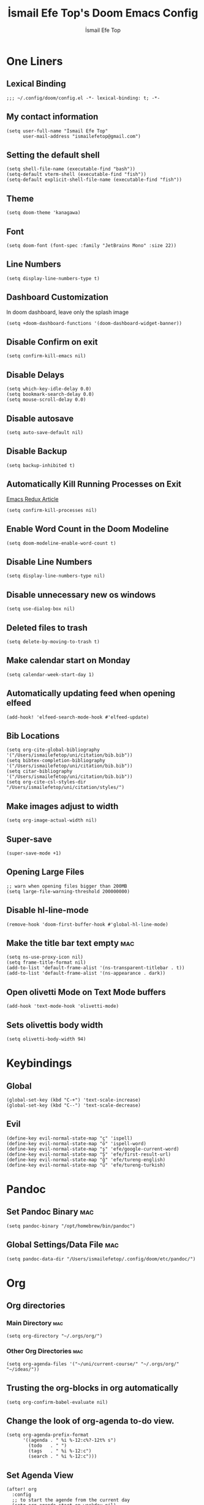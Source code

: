 #+title: İsmail Efe Top's Doom Emacs Config
#+AUTHOR: İsmail Efe Top
#+PROPERTY: header-args :tangle /Users/ismailefetop/.config/doom/config.el
#+auto_tangle: t
# first year in uni, mba2022

* One Liners
** Lexical Binding
#+begin_src elisp
;;; ~/.config/doom/config.el -*- lexical-binding: t; -*-
#+end_src

** My contact information
#+begin_src elisp
(setq user-full-name "İsmail Efe Top"
      user-mail-address "ismailefetop@gmail.com")
#+END_SRC

** Setting the default shell
#+begin_src elisp
(setq shell-file-name (executable-find "bash"))
(setq-default vterm-shell (executable-find "fish"))
(setq-default explicit-shell-file-name (executable-find "fish"))
#+END_SRC

** Theme
#+begin_src elisp
(setq doom-theme 'kanagawa)
#+END_SRC

** Font
#+begin_src elisp
(setq doom-font (font-spec :family "JetBrains Mono" :size 22))
#+END_SRC

** Line Numbers
#+begin_src elisp :tangle no
(setq display-line-numbers-type t)
#+END_SRC

** Dashboard Customization
In doom dashboard, leave only the splash image

#+begin_src elisp
(setq +doom-dashboard-functions '(doom-dashboard-widget-banner))
#+end_src

** Disable Confirm on exit
#+begin_src elisp
(setq confirm-kill-emacs nil)
#+END_SRC

** Disable Delays
#+begin_src elisp
(setq which-key-idle-delay 0.0)
(setq bookmark-search-delay 0.0)
(setq mouse-scroll-delay 0.0)
#+end_src

** Disable autosave
#+begin_src elisp
(setq auto-save-default nil)
#+END_SRC

** Disable Backup
#+begin_src elisp
(setq backup-inhibited t)
#+END_SRC

** Automatically Kill Running Processes on Exit
[[https://emacsredux.com/blog/2020/07/18/automatically-kill-running-processes-on-exit/][Emacs Redux Article]]

#+begin_src elisp
(setq confirm-kill-processes nil)
#+end_src

** Enable Word Count in the Doom Modeline
#+begin_src elisp
(setq doom-modeline-enable-word-count t)
#+end_src

** Disable Line Numbers
#+begin_src elisp
(setq display-line-numbers-type nil)
#+end_src

** Disable unnecessary new os windows
#+begin_src elisp
(setq use-dialog-box nil)
#+end_src

** Deleted files to trash
#+begin_src elisp
(setq delete-by-moving-to-trash t)
#+end_src

** Make calendar start on Monday
#+begin_src elisp
(setq calendar-week-start-day 1)
#+end_src

** Automatically updating feed when opening elfeed
#+begin_src elisp :tangle no
(add-hook! 'elfeed-search-mode-hook #'elfeed-update)
#+end_src

** Bib Locations
#+begin_src elisp
(setq org-cite-global-bibliography '("/Users/ismailefetop/uni/citation/bib.bib"))
(setq bibtex-completion-bibliography '("/Users/ismailefetop/uni/citation/bib.bib"))
(setq citar-bibliography '("/Users/ismailefetop/uni/citation/bib.bib"))
(setq org-cite-csl-styles-dir "/Users/ismailefetop/uni/citation/styles/")
#+end_src

** Make images adjust to width
#+begin_src elisp
(setq org-image-actual-width nil)
#+end_src

** Super-save
#+begin_src elisp
(super-save-mode +1)
#+end_src

** Opening Large Files
#+begin_src elisp
;; warn when opening files bigger than 200MB
(setq large-file-warning-threshold 200000000)
#+end_src

** Disable hl-line-mode
#+begin_src elisp
(remove-hook 'doom-first-buffer-hook #'global-hl-line-mode)
#+end_src

** Make the title bar text empty :mac:
#+begin_src elisp
(setq ns-use-proxy-icon nil)
(setq frame-title-format nil)
(add-to-list 'default-frame-alist '(ns-transparent-titlebar . t))
(add-to-list 'default-frame-alist '(ns-appearance . dark))
#+end_src

** Open olivetti Mode on Text Mode buffers
#+begin_src elisp
(add-hook 'text-mode-hook 'olivetti-mode)
#+end_src

** Sets olivettis body width
#+begin_src elisp
(setq olivetti-body-width 94)
#+END_SRC

* Keybindings

** Global
#+begin_src elisp
(global-set-key (kbd "C-+") 'text-scale-increase)
(global-set-key (kbd "C--") 'text-scale-decrease)
#+end_src

** Evil
#+begin_src elisp
(define-key evil-normal-state-map "ç" 'ispell)
(define-key evil-normal-state-map "ö" 'ispell-word)
(define-key evil-normal-state-map "ş" 'efe/google-current-word)
(define-key evil-normal-state-map "Ş" 'efe/first-result-url)
(define-key evil-normal-state-map "ğ" 'efe/tureng-english)
(define-key evil-normal-state-map "ü" 'efe/tureng-turkish)
#+end_src

* Pandoc
** Set Pandoc Binary :mac:
#+begin_src elisp
(setq pandoc-binary "/opt/homebrew/bin/pandoc")
#+END_SRC

** Global Settings/Data File :mac:
#+begin_src elisp
(setq pandoc-data-dir "/Users/ismailefetop/.config/doom/etc/pandoc/")
#+end_src

* Org
** Org directories
*** Main Directory :mac:
#+begin_src elisp
(setq org-directory "~/.orgs/org/")
#+END_SRC

*** Other Org Directories :mac:
#+begin_src elisp
(setq org-agenda-files '("~/uni/current-course/" "~/.orgs/org/" "~/ideas/"))
#+END_SRC

** Trusting the org-blocks in org automatically
#+begin_src elisp
(setq org-confirm-babel-evaluate nil)
#+END_SRC

** Change the look of org-agenda to-do view.
#+begin_src elisp
(setq org-agenda-prefix-format
      '((agenda . " %i %-12:c%?-12t% s")
        (todo   . " ")
        (tags   . " %i %-12:c")
        (search . " %i %-12:c")))
#+end_src

** Set Agenda View
#+begin_src elisp
(after! org
  :config
  ;; to start the agende from the current day
  (setq org-agenda-start-on-weekday nil)
  (setq org-agenda-start-day "+0d")
  ;; set span 7
  (setq org-agenda-span 7)
  ;; Add additional configuration here
  )
#+END_SRC

** Org Capture Templates :mac:
#+begin_src elisp
(after! org
  (setq org-capture-templates
        ;; Below lines are for school captures
        '(("t" "School Todo" entry (file+olp+datetree "~/uni/current-course/todo.org")
           "* TODO %?\n  %i\n  %a")
          ("j" "Journal" entry (file+olp+datetree "~/org/journal.org")
           "* %?\nEntered on %U\n  %i\n  %a")
          ("n" "Class Note" entry (file+olp+datetree "~/uni/current-course/notes/%A.org")
           "* %?\nEntered on %U\n  %i\n  %a")
          ;; Below lines are for org-chef
          ("c" "Cookbook" entry (file "~/ideas/recipes/cookbook.org")
           "%(org-chef-get-recipe-from-url)"
           :empty-lines 1)
          ("m" "Manual Cookbook" entry (file "~/ideas/recipes/cookbook.org")
           "* %^{Recipe title: }\n  :PROPERTIES:\n  :source-url:\n  :servings:\n  :prep-time:\n  :cook-time:\n  :ready-in:\n  :END:\n** Ingredients\n   %?\n** Directions\n\n"))))

#+end_src

** Org Auto Tangle
#+begin_src elisp
(add-hook 'org-mode-hook 'org-auto-tangle-mode)
#+END_SRC

** Org-modern
#+begin_src elisp :tangle no
(use-package! org-modern
  :hook (org-mode . global-org-modern-mode)
  :config
  (setq org-modern-label-border 0.3)
  (setq org-modern-block-name nil)
  (setq org-modern-tag nil))
#+end_src

* Functions
** Google this word
#+begin_src elisp
(defun efe/google-current-word ()
  ;; initially written by chatgpt but later modified by u/Aminumbra
  "Search the current word on Google using browse-url."
  (interactive)
  (let ((word (thing-at-point 'word)))
    (if word
        (browse-url (concat "https://www.google.com/search?q=" word))
      (message "No word found at point."))))
#+end_src

** Get the first result
#+begin_src elisp
(defun efe/first-result-url ()
  ;; Written by ChatGPT
  "Get the first url from a google search."
  (interactive)
  (let ((word (thing-at-point 'word)))
    (if word
        (let ((output (shell-command-to-string (format "firstresult -w %s" word))))
          (message output))
      (message "No word found at point."))))

#+end_src

** Copy Path Function :mac:
#+begin_src elisp
(defun efe/select-and-copy-file-path ()
  ;; Written by chatgpt
  "Copy the selected file's path."
  (interactive)
  (let ((file-path (read-file-name "Select a file: ")))
    (kill-new file-path)
    (message "Copied file path: %s" file-path)))
#+END_SRC

** Blog Html Insert
#+begin_src elisp
(defun efe/insert-html-blog-template ()
  ;; Written by ChatGPT
  "Inserts HTML_HEAD lines at the first empty line and html code at the end of the buffer."
  (interactive)
  (save-excursion
    (goto-char (point-min))
    (let ((empty-line (progn (re-search-forward "^$" nil t) (point))))
      (goto-char empty-line)
      (insert "\n#+HTML_HEAD: <link rel=\"stylesheet\" type=\"text/css\" href=\"/templates/style.css\" />\n")
      (insert "#+HTML_HEAD: <link rel=\"apple-touch-icon\" sizes=\"180x180\" href=\"/favicon/apple-touch-icon.png\">\n")
      (insert "#+HTML_HEAD: <link rel=\"icon\" type=\"image/png\" sizes=\"32x32\" href=\"/favicon/favicon-32x32.png\">\n")
      (insert "#+HTML_HEAD: <link rel=\"icon\" type=\"image/png\" sizes=\"16x16\" href=\"/favicon/favicon-16x16.png\">\n")
      (insert "#+HTML_HEAD: <link rel=\"manifest\" href=\"/favicon/site.webmanifest\">\n")))
  (goto-char (point-max))
  (insert "\n\n")
  (insert "#+BEGIN_EXPORT html\n")
  (insert "<div class=\"bottom-header\">\n")
  (insert "  <a class=\"bottom-header-link\" href=\"/\">Home</a>\n")
  (insert "  <a href=\"mailto:ismailefetop@gmail.com\" class=\"bottom-header-link\">Mail Me</a>\n")
  (insert "  <a class=\"bottom-header-link\" href=\"/feed.xml\" target=\"_blank\">RSS</a>\n")
  (insert "  <a class=\"bottom-header-link\" href=\"https://github.com/Ektaynot/ismailefe_org\" target=\"_blank\">Source</a>\n")
  (insert "</div>\n")
  (insert "<div class=\"firechickenwebring\">\n")
  (insert "  <a href=\"https://firechicken.club/efe/prev\">←</a>\n")
  (insert "  <a href=\"https://firechicken.club\">🔥⁠🐓</a>\n")
  (insert "  <a href=\"https://firechicken.club/efe/next\">→</a>\n")
  (insert "</div>\n")
  (insert "#+END_EXPORT\n"))

#+end_src

** Term2anki
#+begin_src elisp
(defun efe/term2anki (file)
  ;; thought by ismailefetop, code by u/cottasteel
  "Turn org notes into csv files that anki can read."
  (interactive "FExport notes to: ")
  (let ((regex (rx bol (in "+-") " " (group (1+ nonl)) ": " (group (1+ nonl))))
        (buf (find-file-noselect file))
        (output ""))
    (save-excursion
      (goto-char (point-min))
      (while (re-search-forward regex nil t)
        (setq output (concat output (format "%s;%s\n" (match-string 1)
                                            (match-string 2)))))
      (with-current-buffer buf
        (erase-buffer)
        (insert output)
        (save-buffer))
      (kill-buffer buf)
      (message "Export done."))))
#+end_src

** Remove Leading Whitespaces
#+begin_src elisp
(defun efe/remove-leading-spaces ()
  ;; Written by ChatGPT
  "Remove leading spaces until the first non-space character of each line."
  (interactive)
  (save-excursion
    (goto-char (point-min))
    (while (not (eobp))
      (beginning-of-line)
      (skip-chars-forward " \t")
      (delete-region (point-at-bol) (point))
      (forward-line))))
#+end_src

** Tureng Functions
*** Turkish to english
#+begin_src elisp
(defun efe/tureng-turkish ()
  ;; Written by ChatGPT
  "Translate the word at point using tureng program."
  (interactive)
  (let ((word (thing-at-point 'word)))
    (if word
        (let ((output (shell-command-to-string (format "tureng -l t -w %s" word))))
          (message output))
      (message "No word found at point."))))
#+end_src

*** English to turkish
#+begin_src elisp
(defun efe/tureng-english ()
  ;; Written by ChatGPT
  "Translate the word at point using tureng program."
  (interactive)
  (let ((word (thing-at-point 'word)))
    (if word
        (let ((output (shell-command-to-string (format "tureng -l e -w %s" word))))
          (message output))
      (message "No word found at point."))))
#+end_src

** Open in VSCode
#+begin_src elisp
(defun efe/open-in-vscode ()
  ;; Written by ChatGPT
  "Open the current file in Visual Studio Code."
  (interactive)
  (let ((file-path (buffer-file-name)))
    (if file-path
        (shell-command (format "code %s" (shell-quote-argument file-path)))
      (message "Buffer is not visiting a file"))))
#+end_src

** Open Project in VSCode
#+begin_src elisp
(defun efe/open-project-in-vscode ()
  ;; Written by ChatGPT
  "Open the doom-project directory in VSCode."
  (interactive)
  (let ((project-root doom-modeline--project-root))
    (if project-root
        (progn
          (shell-command (concat "code " (shell-quote-argument project-root)))
          (message "Opened %s in VSCode" project-root))
      (message "No project root found in doom-modeline--project-root"))))
#+end_src

* Snippets
** Default Org Template
This line makes the insides of __orgtemplate.org file append on every newly created org file.

#+begin_src elisp
(set-file-template! "\\.org$" :trigger "__orgtemplate.org" :mode 'org-mode)
#+end_src

** Yassnippets Directory
#+begin_src elisp
(setq yas-snippet-dirs
      '("~/.config/doom/snippets/yasnippets/"                 ;; personal snippets
        ))
#+end_src

* Defaults
** Email Client
#+begin_src elisp
(setq browse-url-mailto-function 'browse-url-generic)
(setq browse-url-generic-program "open")
#+END_SRC

** Openwith Defaults :mac:
#+begin_src elisp
(openwith-mode t)
(setq openwith-associations
      '(("\\.pdf\\'" "open" (file))
        ("\\.docx\\'" "open" (file))
        ("\\.psd\\'" "open" (file))
        ;;("\\.jpeg\\'" "open" (file))
        ;;("\\.jpg\\'" "open" (file))
        ;;("\\.png\\'" "open" (file))
        ("\\.pptx\\'" "open" (file))
        ("\\.epub\\'" "open" (file))
        ;; ("\\.svg\\'" "open" (file))
        ("\\.gif\\'" "open" (file))
        ))
#+END_SRC

* Spellchecking
Here is the [[https://web.archive.org/web/20240520082706/https://old.reddit.com/r/emacs/comments/dgj0ae/tutorial_spellchecking_with_hunspell_170_for/][tutorial I followed]].

#+begin_src elisp
(setq ispell-program-name "hunspell")
(setq ispell-hunspell-dict-paths-alist '(("en_US" "/Users/ismailefetop/.config/dict/en_US.aff")))
(setq ispell-local-dictionary "en_US")
(setq ispell-local-dictionary-alist '(("en_US" "[[:alpha:]]" "[^[:alpha:]]" "[']" nil ("-d" "en_US") nil utf-8)))
(flyspell-mode 1)
#+end_src

* After Save hook
[[https://www.masteringemacs.org/article/script-files-executable-automatically][Mastering Emacs article.]]

#+begin_src elisp
(add-hook 'after-save-hook 'executable-make-buffer-file-executable-if-script-p)
#+end_src

* Make emacs silent
#+begin_src elisp
(setq byte-compile-warnings '(not obsolete))
(setq warning-suppress-log-types '((comp) (bytecomp)))
(setq native-comp-async-report-warnings-errors 'silent)
(setq inhibit-startup-echo-area-message (user-login-name))
(setq visible-bell t)
(setq ring-bell-function 'ignore)
(setq set-message-beep 'silent)
#+end_src

* Auto-create Missing Directories
[[https://emacsredux.com/blog/2022/06/12/auto-create-missing-directories/][Emacs Redux Article]]
#+begin_src elisp
(defun er-auto-create-missing-dirs ()
  (let ((target-dir (file-name-directory buffer-file-name)))
    (unless (file-exists-p target-dir)
      (make-directory target-dir t))))

(add-to-list 'find-file-not-found-functions #'er-auto-create-missing-dirs)
#+end_src

* Startup
** Maximize on startup using Rectangle :mac:
#+begin_src elisp
;; Requires the mac app Rectangle to function.
(defun rectangle-maximize ()
  "Execute a shell command when Emacs starts."
  (call-process-shell-command "open -g 'rectangle://execute-action?name=maximize'" nil 0))

(add-hook 'window-setup-hook 'toggle-frame-maximized t)
(add-hook 'emacs-startup-hook 'rectangle-maximize)
#+end_src

* Testing
#+begin_src elisp

#+end_src
